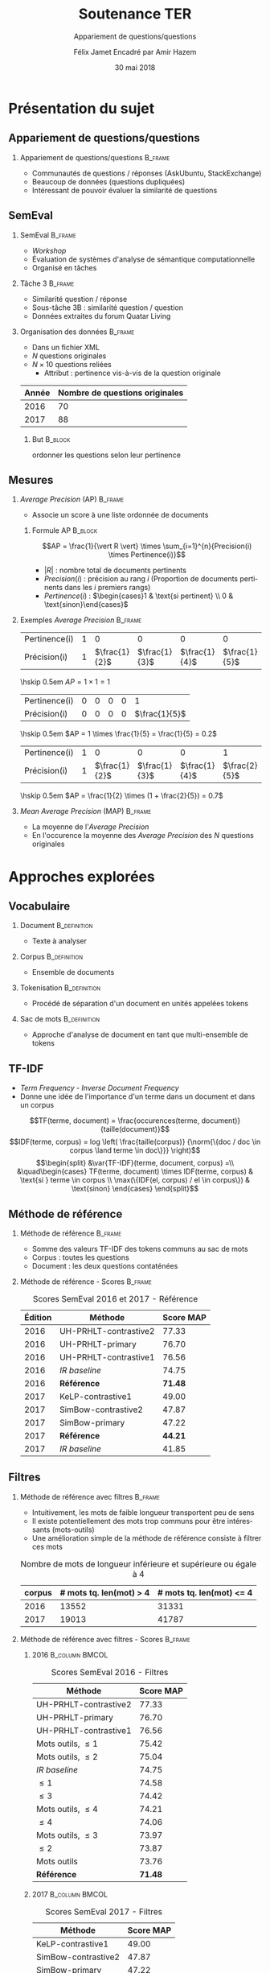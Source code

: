 #+OPTIONS: ':nil *:t -:t ::t <:t H:2 \n:nil ^:t arch:headline
#+OPTIONS: author:t broken-links:nil c:nil creator:nil
#+OPTIONS: d:(not "LOGBOOK") date:t e:t email:nil f:t inline:t num:t
#+OPTIONS: p:nil pri:nil prop:nil stat:t tags:t tasks:t tex:t
#+OPTIONS: timestamp:t title:t toc:t todo:t |:t
#+TITLE: Soutenance TER
#+SUBTITLE: Appariement de questions/questions
#+DATE: 30 mai 2018
#+AUTHOR: Félix Jamet \newline Encadré par Amir Hazem
#+EMAIL: felix.jamet@etu.univ-nantes.fr
#+LANGUAGE: fr
#+SELECT_TAGS: export
#+EXCLUDE_TAGS: noexport
#+CREATOR: Emacs 25.3.1 (Org mode 9.1.12)

#+startup: beamer
#+LaTeX_CLASS: beamer
#+LaTeX_CLASS_OPTIONS: [bigger,fleqn]
#+BEAMER_FRAME_LEVEL: 2
# or 2
#+COLUMNS: %20ITEM %13BEAMER_env(Env) %6BEAMER_envargs(Args) %4BEAMER_col(Col) %7BEAMER_extra(Extra)

#+BEAMER_THEME: Madrid

#+LATEX_HEADER: \newcommand{\norm}[1]{\left\lVert#1\right\rVert}
#+LATEX_HEADER: \newcommand{\var}[1]{{\operatorname{\mathit{#1}}}}
#+LATEX_HEADER: \uselanguage{French}
#+LATEX_HEADER: \languagepath{French}

# footer hack
#+BEAMER_HEADER: \input{beamercustomisation}

* Présentation du sujet
** Appariement de questions/questions
*** Appariement de questions/questions :B_frame:
:PROPERTIES:
:BEAMER_env: frame
:END:
 - Communautés de questions / réponses (AskUbuntu, StackExchange)
 - Beaucoup de données (questions dupliquées)
 - Intéressant de pouvoir évaluer la similarité de questions
** SemEval
*** SemEval :B_frame:
:PROPERTIES:
:BEAMER_env: frame
:END:
 - /Workshop/
 - Évaluation de systèmes d'analyse de sémantique computationnelle
 - Organisé en tâches

*** Tâche 3 :B_frame:
:PROPERTIES:
:BEAMER_env: frame
:END:
 - Similarité question / réponse
 - Sous-tâche 3B : similarité question / question
 - Données extraites du forum Quatar Living

*** Organisation des données :B_frame:
:PROPERTIES:
:BEAMER_env: frame
:END:
 - Dans un fichier XML
 - $N$ questions originales
 - $N \times 10$ questions reliées
   - Attribut : pertinence vis-à-vis de la question originale
| Année | Nombre de questions originales |
|-------+--------------------------------|
|  2016 |                             70 |
|  2017 |                             88 |

**** But :B_block:
:PROPERTIES:
:BEAMER_env: block
:END:
ordonner les questions selon leur pertinence

** Mesures
*** /Average Precision/ (AP)                                        :B_frame:
:PROPERTIES:
:BEAMER_env: frame
:END:
 - Associe un score à une liste ordonnée de documents
# - Les documents ont une pertinence booléenne : pertinent ou non pertinent
**** Formule AP :B_block:
:PROPERTIES:
:BEAMER_env: block
:END:
\[AP = \frac{1}{\vert R \vert} \times \sum_{i=1}^{n}{Precision(i) \times Pertinence(i)}\]
- $\vert R \vert$ : nombre total de documents pertinents
- $Precision(i)$ : précision au rang $i$ (Proportion de documents pertinents dans les $i$ premiers rangs)
- $Pertinence(i)$ : $\begin{cases}1 & \text{si pertinent} \\ 0 & \text{sinon}\end{cases}$
*** Exemples /Average Precision/                                    :B_frame:
:PROPERTIES:
:BEAMER_env: frame
:END:
 # - $AP(Vrai, Faux, Faux) = 1$
 # - $AP(Faux, Vrai) = 0.5$
 # - $AP(Faux, Faux, Vrai) = \frac{1}{3}$
 # - $AP(Vrai, Faux, Faux, Faux, Vrai) = \frac{1}{2} \times (1 + 0 + 0 + 0 + \frac{2}{5}) = 0.7$
#+ATTR_LaTeX: :center nil
| Pertinence(i) | 1 |             0 |             0 |             0 |             0 |
| Précision(i)  | 1 | $\frac{1}{2}$ | $\frac{1}{3}$ | $\frac{1}{4}$ | $\frac{1}{5}$ |

\hskip 0.5em $AP = 1 \times 1 = 1$
\vfill
#+ATTR_LaTeX: :center nil
| Pertinence(i) | 0 | 0 | 0 | 0 |             1 |
| Précision(i)  | 0 | 0 | 0 | 0 | $\frac{1}{5}$ |

\hskip 0.5em $AP = 1 \times \frac{1}{5} = \frac{1}{5} = 0.2$
\vfill
#+ATTR_LaTeX: :center nil
| Pertinence(i) | 1 |             0 |             0 |             0 |             1 |
| Précision(i)  | 1 | $\frac{1}{2}$ | $\frac{1}{3}$ | $\frac{1}{4}$ | $\frac{2}{5}$ |

\hskip 0.5em $AP = \frac{1}{2} \times (1 + \frac{2}{5}) = 0.7$

*** /Mean Average Precision/ (MAP)                                  :B_frame:
:PROPERTIES:
:BEAMER_env: frame
:END:
- La moyenne de l'/Average Precision/
- En l'occurence la moyenne des /Average Precision/ des $N$ questions originales

# *** Code :B_column:BMCOL:
# :PROPERTIES:
# :BEAMER_env: column
# :BEAMER_col: 0.66
# :END:

# #+BEGIN_SRC xml
#   <OrgQuestion ORGQ_ID="Q1">
#     <OrgQSubject>A question example</OrgQSubject>
#   </OrgQuestion> 
# #+END_SRC

* Approches explorées
** Vocabulaire
*** Document :B_definition:
:PROPERTIES:
:BEAMER_env: definition
:END:
- Texte à analyser
*** Corpus :B_definition:
:PROPERTIES:
:BEAMER_env: definition
:END:
- Ensemble de documents
*** Tokenisation                                               :B_definition:
:PROPERTIES:
:BEAMER_env: definition
:END:
- Procédé de séparation d'un document en unités appelées tokens
# Tokenizing means splitting your text into minimal meaningful units
*** Sac de mots :B_definition:
:PROPERTIES:
:BEAMER_env: definition
:END:
- Approche d'analyse de document en tant que multi-ensemble de tokens

** TF-IDF
- /Term Frequency/ - /Inverse Document Frequency/
- Donne une idée de l'importance d'un terme dans un document et dans un corpus
\small
\[TF(terme, document) = \frac{occurences(terme, document)}{taille(document)}\]
\[IDF(terme, corpus) = log \left( \frac{taille(corpus)}
{\norm{\{doc / doc \in corpus \land terme \in doc\}}} \right)\]
\[\begin{split}
&\var{TF-IDF}(terme, document, corpus) =\\
&\quad\begin{cases}
TF(terme, document) \times IDF(terme, corpus) & \text{si } terme \in corpus \\
\max(\{IDF(el, corpus) / el \in corpus\}) & \text{sinon}
\end{cases}
\end{split}\]

** Méthode de référence
*** Méthode de référence                                            :B_frame:
:PROPERTIES:
:BEAMER_env: frame
:END:
 - Somme des valeurs TF-IDF des tokens communs au sac de mots
 - Corpus : toutes les questions
 - Document : les deux questions contaténées

\begin{equation*}
\begin{split}
&similarit\acute{e}R\acute{e}f\acute{e}rence(Q_1, Q_2) =\\
&\quad\sum_{terme \in Q_1 \cap Q_2} \var{TF-IDF}(terme, Q_1 \cup Q_2, corpus)
\end{split}
\end{equation*}

*** Méthode de référence - Scores :B_frame:
:PROPERTIES:
:BEAMER_env: frame
:END:
#+NAME: refmap
#+ATTR_LATEX: :placement [p]
#+CAPTION: Scores SemEval 2016 et 2017 - Référence
| Édition | Méthode               |      Score MAP |
|---------+-----------------------+----------------|
|    2016 | UH-PRHLT-contrastive2 |          77.33 |
|    2016 | UH-PRHLT-primary      |          76.70 |
|    2016 | UH-PRHLT-contrastive1 |          76.56 |
|    2016 | /IR baseline/         |          74.75 |
|    2016 | \textbf{Référence}    | \textbf{71.48} |
|    2017 | KeLP-contrastive1     |          49.00 |
|    2017 | SimBow-contrastive2   |          47.87 |
|    2017 | SimBow-primary        |          47.22 |
|    2017 | \textbf{Référence}    | \textbf{44.21} |
|    2017 | /IR baseline/         |          41.85 |

** Filtres
*** Méthode de référence avec filtres :B_frame:
:PROPERTIES:
:BEAMER_env: frame
:END:
- Intuitivement, les mots de faible longueur transportent peu de sens
- Il existe potentiellement des mots trop communs pour être intéressants (mots-outils)
- Une amélioration simple de la méthode de référence consiste à filtrer ces mots
#+CAPTION: Nombre de mots de longueur inférieure et supérieure ou égale à 4
 | corpus | # mots tq. len(mot) > 4 | # mots tq. len(mot) <= 4 |
 |--------+-----------------------------+------------------------------|
 |   2016 |                       13552 |                        31331 |
 |   2017 |                       19013 |                        41787 |

*** Méthode de référence avec filtres - Scores :B_frame:
:PROPERTIES:
:BEAMER_env: frame
:END:
\fontsize{8pt}{9.4pt}\selectfont

**** 2016                                                    :B_column:BMCOL:
:PROPERTIES:
:BEAMER_env: column
:BEAMER_col: 0.45
:END:
#+CAPTION: \fontsize{8pt}{9.4pt}\selectfont Scores SemEval 2016 - Filtres
| Méthode               |      Score MAP |
|-----------------------+----------------|
| UH-PRHLT-contrastive2 |          77.33 |
| UH-PRHLT-primary      |          76.70 |
| UH-PRHLT-contrastive1 |          76.56 |
| Mots outils, $\leq 1$ |          75.42 |
| Mots outils, $\leq 2$ |          75.04 |
| /IR baseline/         |          74.75 |
| $\leq 1$              |          74.58 |
| $\leq 3$              |          74.42 |
| Mots outils, $\leq 4$ |          74.21 |
| $\leq 4$              |          74.06 |
| Mots outils, $\leq 3$ |          73.97 |
| $\leq 2$              |          73.87 |
| Mots outils           |          73.76 |
| \textbf{Référence}    | \textbf{71.48} |

**** 2017                                                    :B_column:BMCOL:
:PROPERTIES:
:BEAMER_col: 0.45
:BEAMER_env: column
:END:

#+CAPTION: \fontsize{8pt}{9.4pt}\selectfont Scores SemEval 2017 - Filtres
| Méthode               |      Score MAP |
|-----------------------+----------------|
| KeLP-contrastive1     |          49.00 |
| SimBow-contrastive2   |          47.87 |
| SimBow-primary        |          47.22 |
| $\leq 1$              |          46.89 |
| Mots outils, $\leq 1$ |          46.35 |
| Mots outils, $\leq 2$ |          46.08 |
| $\leq 2$              |          46.07 |
| $\leq 3$              |          45.59 |
| Mots outils           |          45.53 |
| Mots outils, $\leq 3$ |          45.46 |
| \textbf{Référence}    | \textbf{44.21} |
| /IR baseline/         |          41.85 |
| Mots outils, $\leq 4$ |          41.80 |
| $\leq 4$              |          40.47 |

*** Comparaison de la tokenisation avec et sans filtres             :B_frame:
:PROPERTIES:
:BEAMER_env: frame
:END:
**** Question 387 \hfill Score AP = 0.1                      :B_exampleblock:
:PROPERTIES:
:BEAMER_env: exampleblock
:END:
" Mall of Asia in Qatar soon to open ? . " " Is it true that there is Mall of Asia opening in Doha ; Qatar? .. If yes? .. Then ; is it in justice if I 'll will just receive 1000riyal monthly?excluding the commission . "

**** Question 387 après filtrage \hfill Score AP = 1         :B_exampleblock:
:PROPERTIES:
:BEAMER_env: exampleblock
:END:
Mall Asia Qatar open true Mall Asia opening Doha Qatar? .. yes? .. justice 'll receive 1000riyal monthly?excluding commission

**** Comment                                                :B_ignoreheading:
:PROPERTIES:
:BEAMER_env: ignoreheading
:END:

- Filtres appliqués : :: mots-outils et mots de longueur 1

# *** Comparaison pratique avec et sans filtres (2017) :B_frame:
# :PROPERTIES:
# :BEAMER_env: frame
# :END:
# **** Question 448 \hfill Score AP = 0.5                      :B_exampleblock:
# :PROPERTIES:
# :BEAMER_env: exampleblock
# :END:
# household clearance companies . Anyone know of a company that can clear your house of furniture / appliances / misc when leaving Doha ?

# **** Question 448 après filtrage \hfill Score AP = 1         :B_exampleblock:
# :PROPERTIES:
# :BEAMER_env: exampleblock
# :END:
# household clearance companies Anyone know of company that can clear your house of furniture appliances misc when leaving Doha

# **** Comment :B_structureenv:
# :PROPERTIES:
# :BEAMER_env: structureenv
# :END:

# - Filtre appliqué: :: mots de longueur 1

** Lemmatisation
*** Lemmes :B_frame:
:PROPERTIES:
:BEAMER_env: frame
:END:
**** Lemme                                                     :B_definition:
:PROPERTIES:
:BEAMER_env: definition
:END:
- Forme canonique d'un mot
- Permet de regrouper des mots d'une même famille
**** Exemple                                                 :B_exampleblock:
:PROPERTIES:
:BEAMER_env: exampleblock
:END:
- cherchera \rightarrow chercher
- chercherons \rightarrow chercher
**** l :B_ignoreheading:
:PROPERTIES:
:BEAMER_env: ignoreheading
:END:
- La sémantique est conservée
- Des termes proches vont prendre une forme commune
*** Lemmes - Scores :B_frame:
:PROPERTIES:
:BEAMER_env: frame
:END:
\fontsize{8pt}{9.4pt}\selectfont
**** 2016 :B_column:BMCOL:
:PROPERTIES:
:BEAMER_env: column
:BEAMER_col: 0.45
:END:

#+CAPTION: \fontsize{8pt}{9.4pt}\selectfont Scores SemEval 2016 - Lemmes
| Méthode                                                 |      Score MAP |
|---------------------------------------------------------+----------------|
| UH-PRHLT-contrastive2                                   |          77.33 |
| UH-PRHLT-primary                                        |          76.70 |
| UH-PRHLT-contrastive1                                   |          76.56 |
| Lemmes, Mots outils, $\leq 2$                           |          76.48 |
| Lemmes, Mots outils, $\leq 3$                           |          75.87 |
| Lemmes, Mots outils, $\leq 1$                           |          75.56 |
| \textbf{Mots outils, }$\boldsymbol{\leq} \boldsymbol{1}$ | \textbf{75.42} |
| Lemmes, Mots outils, $\leq 4$                           |          75.38 |
| Lemmes, $\leq 4$                                        |          75.31 |
| /IR baseline/                                           |          74.75 |
| Lemmes, $\leq 1$                                        |          73.64 |
| Lemmes, $\leq 2$                                        |          73.38 |
| Lemmes                                                  |          73.38 |
| Lemmes, $\leq 3$                                        |          72.95 |
| Lemmes, Mots outils                                     |          72.14 |
| \textbf{Référence}                                      | \textbf{71.48} |


**** 2017 :B_column:BMCOL:
:PROPERTIES:
:BEAMER_env: column
:BEAMER_col: 0.45
:END:
#+CAPTION: \fontsize{8pt}{9.4pt}\selectfont Scores SemEval 2017 - Lemmes
| Méthode                            |      Score MAP |
|------------------------------------+----------------|
| KeLP-contrastive1                  |          49.00 |
| SimBow-contrastive2                |          47.87 |
| Lemmes, Mots outils, $\leq 1$      |          47.70 |
| SimBow-primary                     |          47.22 |
| $\boldsymbol{\leq} \boldsymbol{1}$ | \textbf{46.89} |
| Lemmes, Mots outils, $\leq 2$      |          46.61 |
| Lemmes, Mots outils, $\leq 3$      |          46.16 |
| Lemmes, $\leq 1$                   |          45.92 |
| Lemmes                             |          45.82 |
| Lemmes, $\leq 3$                   |          45.17 |
| Lemmes, Mots outils                |          44.23 |
| \textbf{Référence}                 | \textbf{44.21} |
| Lemmes, $\leq 2$                   |          42.82 |
| Lemmes, Mots outils, $\leq 4$      |          41.87 |
| /IR baseline/                      |          41.85 |
| Lemmes, $\leq 4$                   |          41.16 |

** Nature grammaticale
*** Nature grammaticale :B_frame:
:PROPERTIES:
:BEAMER_env: frame
:END:
- Hypothèse : la nature grammaticale d'un mot a une influence sur son importance sémantique
- Approche : appliquer une pondération sur les noms (0.52)

*** Scores 2016 :B_frame:
:PROPERTIES:
:BEAMER_env: frame
:END:
\fontsize{8pt}{9.4pt}\selectfont
**** lemmes :B_column:BMCOL:
:PROPERTIES:
:BEAMER_env: column
:BEAMER_col: 0.45
:END:
#+CAPTION: Scores SemEval 2016 - Lemmes
| Filtres               | Score MAP |
|-----------------------+-----------|
| Mots outils, $\leq 2$ |     76.48 |
| Mots outils, $\leq 3$ |     75.87 |
| Mots outils, $\leq 1$ |     75.56 |
| Mots outils, $\leq 4$ |     75.38 |
| $\leq 4$              |     75.31 |
| $\leq 1$              |     73.64 |
| $\leq 2$              |     73.38 |
| Pas de filtre         |     73.38 |
| $\leq 3$              |     72.95 |
| Mots outils           |     72.14 |
**** lemmes + noms :B_column:BMCOL:
:PROPERTIES:
:BEAMER_env: column
:BEAMER_col: 0.45
:END:
#+CAPTION: Scores SemEval 2016 - Lemmes et pondération
| Filtres               | Score MAP |
|-----------------------+-----------|
| Mots outils, $\leq 2$ |     76.61 |
| Mots outils, $\leq 1$ |     76.32 |
| Mots outils, $\leq 3$ |     75.97 |
| Mots outils, $\leq 4$ |     75.32 |
| $\leq 4$              |     75.30 |
| Pas de filtre         |     73.73 |
| $\leq 1$              |     73.45 |
| $\leq 2$              |     73.04 |
| $\leq 3$              |     72.97 |
| Mots outils           |     72.07 |

*** Scores 2017                                                     :B_frame:
:PROPERTIES:
:BEAMER_env: frame
:END:
\fontsize{8pt}{9.4pt}\selectfont
**** lemmes :B_column:BMCOL:
:PROPERTIES:
:BEAMER_env: column
:BEAMER_col: 0.45
:END:
#+CAPTION: Scores SemEval 2017 - Lemmes
| Filtres               | Score MAP |
|-----------------------+-----------|
| Mots outils, $\leq 1$ |     47.70 |
| Mots outils, $\leq 2$ |     46.61 |
| Mots outils, $\leq 3$ |     46.16 |
| $\leq 1$              |     45.92 |
| Pas de filtre         |     45.82 |
| $\leq 3$              |     45.17 |
| Mots outils           |     44.23 |
| $\leq 2$              |     42.82 |
| Mots outils, $\leq 4$ |     41.87 |
| $\leq 4$              |     41.16 |
**** lemmes + noms :B_column:BMCOL:
:PROPERTIES:
:BEAMER_env: column
:BEAMER_col: 0.45
:END:
#+CAPTION: Scores SemEval 2017 - Lemmes et pondération
| Filtres               | Score MAP |
|-----------------------+-----------|
| Mots outils, $\leq 1$ |     47.81 |
| Mots outils, $\leq 2$ |     46.63 |
| $\leq 1$              |     45.97 |
| Mots outils, $\leq 3$ |     45.66 |
| Pas de filtre         |     45.57 |
| $\leq 3$              |     45.09 |
| Mots outils           |     44.04 |
| $\leq 2$              |     43.59 |
| Mots outils, $\leq 4$ |     42.02 |
| $\leq 4$              |     41.27 |


* Conclusion
** Conclusion
- Possible d'appareiller des questions avec des caractéristiques linguistiques simples
- Approche perfectible

# ** Difficultés
# - Fautes de frappe ou langage abbrégé
# - Parties non pertinentes à la sémantique (ex: remerciements, signatures)
# - Outils de TALN faillibles


** Perspectives
- Utilisation d'un dictionnaire de synonymes
- Utilisation d'une distance d'édition pour contrebalancer les fautes
- Tester sur d'autres corpus
- Arbres de décision

** Fin de la présentation
\LARGE \center Questions ?
